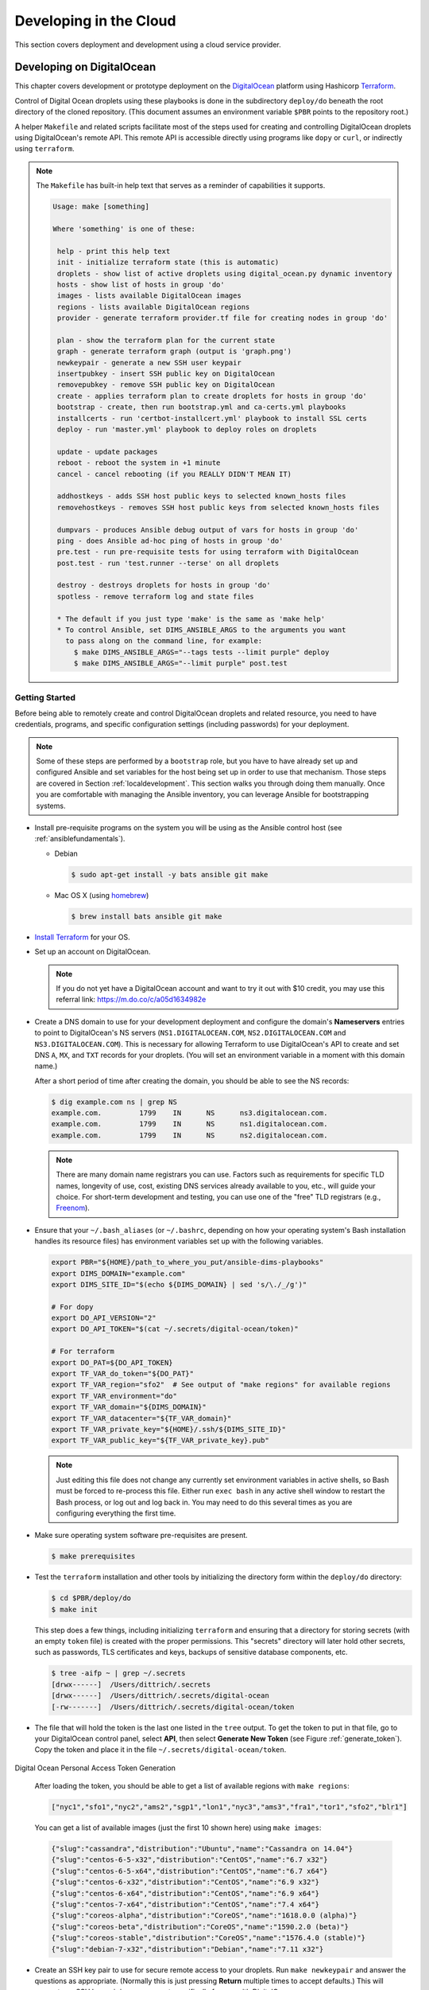 .. _clouddevelopment:

Developing in the Cloud
=======================

This section covers deployment and development using a cloud
service provider.

Developing on DigitalOcean
--------------------------

This chapter covers development or prototype deployment on the
`DigitalOcean`_ platform using Hashicorp `Terraform`_.

Control of Digital Ocean droplets using these playbooks is done in the
subdirectory ``deploy/do`` beneath the root directory of the cloned repository.
(This document assumes an environment variable ``$PBR`` points to the
repository root.)

A helper ``Makefile`` and related scripts facilitate most of the steps used for
creating and controlling DigitalOcean droplets using DigitalOcean's remote
API.  This remote API is accessible directly using programs like ``dopy``
or ``curl``, or indirectly using ``terraform``.

.. note::

    The ``Makefile`` has built-in help text that serves as a reminder of
    capabilities it supports.

    .. code-block:: none

        Usage: make [something]

        Where 'something' is one of these:

         help - print this help text
         init - initialize terraform state (this is automatic)
         droplets - show list of active droplets using digital_ocean.py dynamic inventory
         hosts - show list of hosts in group 'do'
         images - lists available DigitalOcean images
         regions - lists available DigitalOcean regions
         provider - generate terraform provider.tf file for creating nodes in group 'do'

         plan - show the terraform plan for the current state
         graph - generate terraform graph (output is 'graph.png')
         newkeypair - generate a new SSH user keypair
         insertpubkey - insert SSH public key on DigitalOcean
         removepubkey - remove SSH public key on DigitalOcean
         create - applies terraform plan to create droplets for hosts in group 'do'
         bootstrap - create, then run bootstrap.yml and ca-certs.yml playbooks
         installcerts - run 'certbot-installcert.yml' playbook to install SSL certs
         deploy - run 'master.yml' playbook to deploy roles on droplets

         update - update packages
         reboot - reboot the system in +1 minute
         cancel - cancel rebooting (if you REALLY DIDN'T MEAN IT)

         addhostkeys - adds SSH host public keys to selected known_hosts files
         removehostkeys - removes SSH host public keys from selected known_hosts files

         dumpvars - produces Ansible debug output of vars for hosts in group 'do'
         ping - does Ansible ad-hoc ping of hosts in group 'do'
         pre.test - run pre-requisite tests for using terraform with DigitalOcean
         post.test - run 'test.runner --terse' on all droplets

         destroy - destroys droplets for hosts in group 'do'
         spotless - remove terraform log and state files

         * The default if you just type 'make' is the same as 'make help'
         * To control Ansible, set DIMS_ANSIBLE_ARGS to the arguments you want
           to pass along on the command line, for example:
             $ make DIMS_ANSIBLE_ARGS="--tags tests --limit purple" deploy
             $ make DIMS_ANSIBLE_ARGS="--limit purple" post.test

    ..

..

.. _gettingstarted:

Getting Started
~~~~~~~~~~~~~~~

Before being able to remotely create and control DigitalOcean droplets and
related resource, you need to have credentials, programs, and specific
configuration settings (including passwords) for your deployment.

.. note::

    Some of these steps are performed by a ``bootstrap`` role, but
    you have to have already set up and configured Ansible and
    set variables for the host being set up in order to use
    that mechanism. Those steps are covered in Section
    :ref:`localdevelopment`. This section walks you through
    doing them manually. Once you are comfortable with managing
    the Ansible inventory, you can leverage Ansible for
    bootstrapping systems.

..

* Install pre-requisite programs on the system you will be using as the Ansible
  control host (see :ref:`ansiblefundamentals`).

  * Debian

    .. code-block:: none

       $ sudo apt-get install -y bats ansible git make

    ..

  * Mac OS X (using `homebrew`_)

    .. code-block:: none

       $ brew install bats ansible git make

    ..

+ `Install Terraform`_ for your OS.

+ Set up an account on DigitalOcean.

  .. note::

      If you do not yet have a DigitalOcean account and want to try it
      out with $10 credit, you may use this referral link:
      https://m.do.co/c/a05d1634982e

..

+ Create a DNS domain to use for your development deployment and configure the
  domain's **Nameservers** entries to point to DigitalOcean's NS servers
  (``NS1.DIGITALOCEAN.COM``, ``NS2.DIGITALOCEAN.COM`` and
  ``NS3.DIGITALOCEAN.COM``).  This is necessary for allowing Terraform to
  use DigitalOcean's API to create and set DNS ``A``,
  ``MX``, and ``TXT`` records for your droplets.  (You will set an
  environment variable in a moment with this domain name.)

  After a short period of time after creating the domain, you should
  be able to see the NS records:

  .. code-block:: none

    $ dig example.com ns | grep NS
    example.com.         1799    IN      NS      ns3.digitalocean.com.
    example.com.         1799    IN      NS      ns1.digitalocean.com.
    example.com.         1799    IN      NS      ns2.digitalocean.com.

  ..

  .. note::

     There are many domain name registrars you can use. Factors such as
     requirements for specific TLD names, longevity of use, cost,
     existing DNS services already available to you, etc., will guide
     your choice. For short-term development and testing, you can use
     one of the "free" TLD registrars (e.g., `Freenom`_).

  ..

.. _Freenom: http://www.dot.tk/en/index.html

+ Ensure that your ``~/.bash_aliases`` (or ``~/.bashrc``, depending
  on how your operating system's Bash installation handles its
  resource files) has environment variables set up with the
  following variables.

  .. code-block:: bash

      export PBR="${HOME}/path_to_where_you_put/ansible-dims-playbooks"
      export DIMS_DOMAIN="example.com"
      export DIMS_SITE_ID="$(echo ${DIMS_DOMAIN} | sed 's/\./_/g')"

      # For dopy
      export DO_API_VERSION="2"
      export DO_API_TOKEN="$(cat ~/.secrets/digital-ocean/token)"

      # For terraform
      export DO_PAT=${DO_API_TOKEN}
      export TF_VAR_do_token="${DO_PAT}"
      export TF_VAR_region="sfo2"  # See output of "make regions" for available regions
      export TF_VAR_environment="do"
      export TF_VAR_domain="${DIMS_DOMAIN}"
      export TF_VAR_datacenter="${TF_VAR_domain}"
      export TF_VAR_private_key="${HOME}/.ssh/${DIMS_SITE_ID}"
      export TF_VAR_public_key="${TF_VAR_private_key}.pub"

  ..

  .. note::

      Just editing this file does not change any currently set environment variables
      in active shells, so Bash must be forced to re-process this file. Either
      run ``exec bash`` in any active shell window to restart the Bash process,
      or log out and log back in. You may need to do this several times as you
      are configuring everything the first time.

  ..


+ Make sure operating system software pre-requisites are present.

  .. code-block:: none

      $ make prerequisites

  ..

+ Test the ``terraform`` installation and other tools by initializing the
  directory form within the ``deploy/do`` directory:

  .. code-block:: none

      $ cd $PBR/deploy/do
      $ make init

  ..

  This step does a few things, including initializing ``terraform`` and
  ensuring that a directory for storing secrets (with an empty ``token`` file)
  is created with the proper permissions. This "secrets" directory will later
  hold other secrets, such as passwords, TLS certificates and keys, backups
  of sensitive database components, etc.

  .. code-block:: none

      $ tree -aifp ~ | grep ~/.secrets
      [drwx------]  /Users/dittrich/.secrets
      [drwx------]  /Users/dittrich/.secrets/digital-ocean
      [-rw-------]  /Users/dittrich/.secrets/digital-ocean/token

  ..

+ The file that will hold the token is the last one listed in the ``tree``
  output. To get the token to put in that file, go to your DigitalOcean control
  panel, select **API**, then select **Generate New Token** (see Figure
  :ref:`generate_token`). Copy the token and place it in the file
  ``~/.secrets/digital-ocean/token``.

.. _generate_token:

.. figure:: images/digitalocean-pat.png
   :alt: Digital Ocean Personal Access Token Generation
   :width: 70%
   :align: center

   Digital Ocean Personal Access Token Generation

..

  After loading the token, you should be able to get a list of available
  regions with ``make regions``:

  .. code-block:: json

     ["nyc1","sfo1","nyc2","ams2","sgp1","lon1","nyc3","ams3","fra1","tor1","sfo2","blr1"]

  ..

  You can get a list of available images (just the first 10 shown here)
  using ``make images``:

  .. code-block:: json

      {"slug":"cassandra","distribution":"Ubuntu","name":"Cassandra on 14.04"}
      {"slug":"centos-6-5-x32","distribution":"CentOS","name":"6.7 x32"}
      {"slug":"centos-6-5-x64","distribution":"CentOS","name":"6.7 x64"}
      {"slug":"centos-6-x32","distribution":"CentOS","name":"6.9 x32"}
      {"slug":"centos-6-x64","distribution":"CentOS","name":"6.9 x64"}
      {"slug":"centos-7-x64","distribution":"CentOS","name":"7.4 x64"}
      {"slug":"coreos-alpha","distribution":"CoreOS","name":"1618.0.0 (alpha)"}
      {"slug":"coreos-beta","distribution":"CoreOS","name":"1590.2.0 (beta)"}
      {"slug":"coreos-stable","distribution":"CoreOS","name":"1576.4.0 (stable)"}
      {"slug":"debian-7-x32","distribution":"Debian","name":"7.11 x32"}

  ..

+ Create an SSH key pair to use for secure remote access to your droplets. Run
  ``make newkeypair`` and answer the questions as appropriate. (Normally this
  is just pressing **Return** multiple times to accept defaults.) This will
  generate an SSH key pair in your account specifically for use with DigitalOcean.

  .. note::

      You can regenerate this key at any time you wish, provided that you do
      **not have** any active DigitalOcean droplets. Full live re-keying is
      not yet working, so destroying the SSH key that you are using to
      access your droplets will break if you switch private keys.

  ..

  You can test the DigitalOcean API key by inserting the SSH key into
  your DigitalOcean account using ``make insertkey`` and then checking
  the **SSH Keys** section on the **Settings** > **Security** page (see
  Figure :ref:`ssh_key_insertion`).

.. _ssh_key_insertion:

.. figure:: images/digitalocean-ssh-key.png
   :alt: Digital Ocean SSH Key
   :width: 70%
   :align: center

   Digital Ocean SSH Key

..

Finally, you must set up a set of secrets (passwords, primarily) for the
services that will be installed when you do ``make deploy`` after bootstrapping
the droplets for Ansible control. These secrets are kept in a file
``~/.secrets/digital-ocean/secrets.yml`` that should contain at least the
following variables:

.. code-block:: yaml

    ---

    ca_rootca_password: 'sposTeAsTo'
    jenkins_admin_password: 'WeAsToXYLN'
    rabbitmq_default_user_pass: 'xsTIoglYWe'
    rabbitmq_admin_user_pass: 'oXYLNwspos'
    trident_sysadmin_pass: 'glYWeAsTlo'
    trident_db_pass: 'lZ4gDxsTlo'
    vncserver_password: 'lYWeALNwsp'

..

.. caution::

   **DO NOT** just cut and paste those passwords!  They are just examples that
   should be replaced with similarly strong passwords.  You can chose 5 random
   characters, separate them by one or two punctuation characters, followed by
   some string that reminds you of the service (e.g., "trident" for Trident)
   with some other punction or capitalization thrown in to strengthen the
   resulting password.  This is relatively easy to remember, is not the same
   for all services, is lenghty enough to be difficult to brute-force, and is
   not something that is likely to be found in a dictionary of compromised
   passwords. (You may wish to use a program like ``bashpass`` to generate
   random strong passwords like ``helpful+legmen~midnight``.)

..


A ``bats`` test file exists to validate *all* of the required elements necessary
to create and control DigitalOcean droplets. When all pre-requisites are
satisfied, all tests will succeed. If any fail, resolve the issue and try again.

.. code-block:: none

    $ make pre.test
    bats do.bats
     ✓ [S][EV] terraform is found in $PATH
     ✓ [S][EV] Directory for secrets (~/.secrets/) exists
     ✓ [S][EV] Directory for secrets (~/.secrets/) is mode 700
     ✓ [S][EV] Directory for DigitalOcean secrets (~/.secrets/digital-ocean/) exists
     ✓ [S][EV] DigitalOcean token file (~/.secrets/digital-ocean/token) is not empty
     ✓ [S][EV] Secrets for DigitalOcean (~/.secrets/digital-ocean/secrets.yml) exist
     ✓ [S][EV] Variable DIMS_DOMAIN is defined in environment
     ✓ [S][EV] Variable DIMS_SITE_ID is defined in environment
     ✓ [S][EV] Variable DO_API_VERSION (dopy) is defined in environment
     ✓ [S][EV] Variable DO_API_TOKEN (dopy) is defined in environment
     ✓ [S][EV] Variable DO_PAT (terraform) is defined in environment
     ✓ [S][EV] Variable TF_VAR_do_token (terraform) is defined in environment
     ✓ [S][EV] Variable TF_VAR_region (terraform) is defined in environment
     ✓ [S][EV] Variable TF_VAR_environment (terraform) is defined in environment
     ✓ [S][EV] Variable TF_VAR_domain (terraform) is defined in environment
     ✓ [S][EV] Variable TF_VAR_datacenter (terraform) is defined in environment
     ✓ [S][EV] Variable TF_VAR_private_key (terraform) is defined in environment
     ✓ [S][EV] Variable TF_VAR_public_key (terraform) is defined in environment
     ✓ [S][EV] DO_API_TOKEN authentication succeeds
     ✓ [S][EV] File pointed to by TF_VAR_public_key exists and is readable
     ✓ [S][EV] File pointed to by TF_VAR_private_key exists and is readable
     ✓ [S][EV] Git user.name is set
     ✓ [S][EV] Git user.email is set

    23 tests, 0 failures

..

The fundamentals are now in place for provisioning and deploying the resources
for a D2 instance on DigitalOcean.


.. _bootstrapping:

Bootstrapping DigitalOcean Droplets
~~~~~~~~~~~~~~~~~~~~~~~~~~~~~~~~~~~

Once remote access to DigitalOcean via the remote API is set up, you can create
droplets. The target ``insertpubkey`` helps upload the SSH public key (though
this is also done automatically by ``terraform apply``).  Test that this works
(and get familiar with how DigitalOcean handles SSH keys) running ``make
insertpubkey`` and then checking using the DigitalOcean dashboard to verify the
key was inserted. You can find the **SSH Keys** section on the **Settings** >
**Security** page (see Figure :ref:`ssh_key_insertion`).

.. _creating_resources:

Creating DigitalOcean Resources
~~~~~~~~~~~~~~~~~~~~~~~~~~~~~~~

Running ``make create`` will update the ``provider.tf`` file from a Jinja template,
then apply the plan.  This is useful whenever you make changes to variables that
affect things like droplet attributes (e.g., disk size, RAM, number of CPUs, etc.)
and DNS records.

.. caution::

   Some changes to droplet configuration settings will entice ``terraformm apply``
   to destroy the resource and recreate it. This is not much of an issue for things
   like DNS entries, but if it causes a droplet to be destroyed you may -- if you are
   not paying attention and say **No** when ``terraform`` asks for confirmation --
   destroy files you have created in the droplet being recreated.

..

.. _bootstrapping_droplets:

Bootstrapping DigitalOcean Droplets
~~~~~~~~~~~~~~~~~~~~~~~~~~~~~~~~~~~

Running ``make bootstrap`` will apply the ``bootstrap`` role to the droplets, preparing
them for full Ansible control. This is typically only necessary when the droplets
are first created. After that, the specific host playbooks from the
``deploy/do/playbooks/`` directory are used to ensure the defined roles are
applied to the droplets.

.. note::

   You can limit the hosts being affected when running Ansible via the ``Makefile`` rules
   by defining the variable ``DIMS_ANSIBLE_ARGS`` on the command line to pass along
   any Ansible command line arguments to ``ansible`` or ``ansible-playbook``.  For
   example,

   .. code-block:: none

       $ make DIMS_ANSIBLE_ARGS="--limit red" bootstrap
       $ make DIMS_ANSIBLE_ARGS="--limit green,purple" ping
       $ make DIMS_ANSIBLE_ARGS="--tags base -vv" deploy

   ..

..

.. _backing_up_data:

Backing Up Certificates and Trident Portal Data
~~~~~~~~~~~~~~~~~~~~~~~~~~~~~~~~~~~~~~~~~~~~~~~

There are two ``Makefile`` helper targets that will create backups of
either Letsencrypt certificate related files or Trident database files.

Using ``make backup.letsencrypt`` creates a backup of the ``/etc/letsencrypt`` directory
tree, preserving the ``certbot`` account information used to generate the host's certificate,
the most recently generated certificate, renewal information, etc.  This backup can be
restored the next time the droplet is destroyed and created again, allowing the host
to immediately be used for SSL/TLS secured connections.


.. todo::

   Finish documenting this...

..

Using ``make backup.postgres`` creates a backup of the Trident ``postgresql``
database, preserving any manually-created portal content required for
demonstration, testing, or debugging.

.. todo::

   Finish documenting this...

..

For more information on how these backups work, see Section :ref:`backups`.

.. _destroying_resources:

Destroying DigitalOcean Resources
~~~~~~~~~~~~~~~~~~~~~~~~~~~~~~~~~

Doing ``make destroy`` will destroy *all* of the DigitalOcean resources you have created
and remove the SSH host keys from the local ``known_hosts`` files.

To destroy specific resources, use ``terraform destroy`` and specify the resource using
the ``-target=`` option.  For example, here is how to destroy the droplet ``purple``:

.. code-block:: none

    $ terraform destroy -target=digitalocean_droplet.purple
    digitalocean_droplet.purple: Refreshing state... (ID: 79647375)

    An execution plan has been generated and is shown below.
    Resource actions are indicated with the following symbols:
      - destroy

    Terraform will perform the following actions:

      - digitalocean_droplet.purple

      - digitalocean_record.purple


    Plan: 0 to add, 0 to change, 2 to destroy.

    Do you really want to destroy?
      Terraform will destroy all your managed infrastructure, as shown above.
      There is no undo. Only 'yes' will be accepted to confirm.

      Enter a value: yes

    digitalocean_record.purple: Destroying... (ID: 33572623)
    digitalocean_record.purple: Destruction complete after 1s
    digitalocean_droplet.purple: Destroying... (ID: 79647375)
    digitalocean_droplet.purple: Still destroying... (ID: 79647375, 10s elapsed)
    digitalocean_droplet.purple: Destruction complete after 13s

    Destroy complete! Resources: 2 destroyed.

..

.. REFERENCES

.. _DigitalOcean: https://www.digitalocean.com/
.. _Terraform: https://www.terraform.io/
.. _Install Terraform: https://www.terraform.io/intro/getting-started/install.html
.. _homebrew: https://brew.sh/

.. EOF
